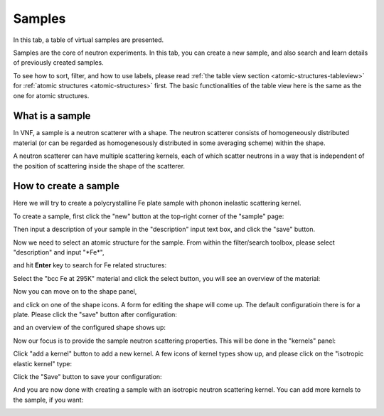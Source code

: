 .. _samples-tab:

Samples
=======

In this tab, a table of virtual samples are presented.

Samples are the core of neutron experiments. In this tab,
you can create a new sample, and also search and learn details
of previously created samples.

.. image:: shots/samples/table-top.png
   :width: 720px


To see how to sort, filter, and how to use labels, please read
:ref:`the table view section <atomic-structures-tableview>` for 
:ref:`atomic structures <atomic-structures>` first. The basic 
functionalities of the table view here is the same as the one
for atomic structures.


What is a sample
----------------
In VNF, a sample is a neutron scatterer with a shape. 
The neutron scatterer consists of homogeneously distributed
material (or can be regarded as homogenesously distributed in 
some averaging scheme)
within the shape.

A neutron scatterer can have multiple scattering kernels, 
each of which scatter neutrons in a way that is independent
of the position of scattering inside the shape of the scatterer.


How to create a sample
----------------------
Here we will try to create a polycrystalline Fe plate sample with
phonon inelastic scattering kernel.

To create a sample, first click the "new" button at the
top-right corner of the "sample" page:

.. image:: shots/samples/new-button.png
   :width: 580px


Then input a description of your sample in the "description"
input text box, and click the "save" button.

.. image:: shots/samples/editdescription.png
   :width: 280px


Now we need to select an atomic structure for the sample.
From within the filter/search toolbox, please select "description" 
and input "\*Fe\*", 

.. image:: shots/samples/search-for-fe.png
   :width: 500px

and hit **Enter** key 
to search for Fe related structures:

.. image:: shots/samples/select-material.png
   :width: 500px

Select the "bcc Fe at 295K" material and click the select button,
you will see an overview of the material:

.. image:: shots/samples/material-view.png
   :width: 500px

Now you can move on to the shape panel,

.. image:: shots/samples/shape-panel.png
   :width: 300px

and click on one of the shape icons. A form for editing the
shape will come up. The default configuratioin there is 
for a plate. Please click the "save" button after configuration:

.. image:: shots/samples/edit-block.png
   :width: 200px

and an overview of the configured shape shows up:

.. image:: shots/samples/block-overview.png
   :width: 200px

Now our focus is to provide the sample neutron scattering 
properties. This will be done in the "kernels" panel:

.. image:: shots/samples/kernels-panel.png
   :width: 600px

Click "add a kernel" button to add a new kernel.
A few icons of kernel types show up, and please
click on the "isotropic elastic kernel" type:

.. image:: shots/samples/select-a-kernel-type.png
   :width: 300px

Click the "Save" button to save your configuration:

.. image:: shots/samples/configure-isotropic-kernel.png
   :width: 400px


And you are now done with creating a sample with an isotropic
neutron scattering kernel. You can add more kernels to the sample,
if you want:

.. image:: shots/samples/add-more-kernel.png
   :width: 450px
